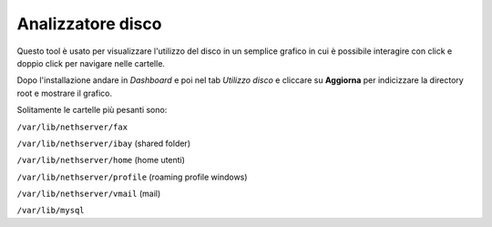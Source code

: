 ==================
Analizzatore disco
==================

Questo tool è usato per visualizzare l'utilizzo del disco in un semplice grafico in cui è possibile interagire con click e doppio click per navigare nelle cartelle.

Dopo l'installazione andare in *Dashboard* e poi nel tab *Utilizzo disco* e cliccare su **Aggiorna** per indicizzare la directory root e mostrare il grafico.

Solitamente le cartelle più pesanti sono:

``/var/lib/nethserver/fax``

``/var/lib/nethserver/ibay`` (shared folder)

``/var/lib/nethserver/home`` (home utenti)

``/var/lib/nethserver/profile`` (roaming profile windows)

``/var/lib/nethserver/vmail`` (mail)

``/var/lib/mysql``